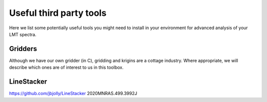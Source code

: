 Useful third party tools
========================

Here we list some potentially useful tools you might need to install
in your environment for advanced analysis of your LMT spectra.

Gridders
--------

Although we have our own gridder (in C), gridding and krigins are a cottage industry.
Where appropriate, we will describe which ones are of interest to us in this toolbox.


LineStacker
-----------


https://github.com/jbjolly/LineStacker          2020MNRAS.499.3992J 
